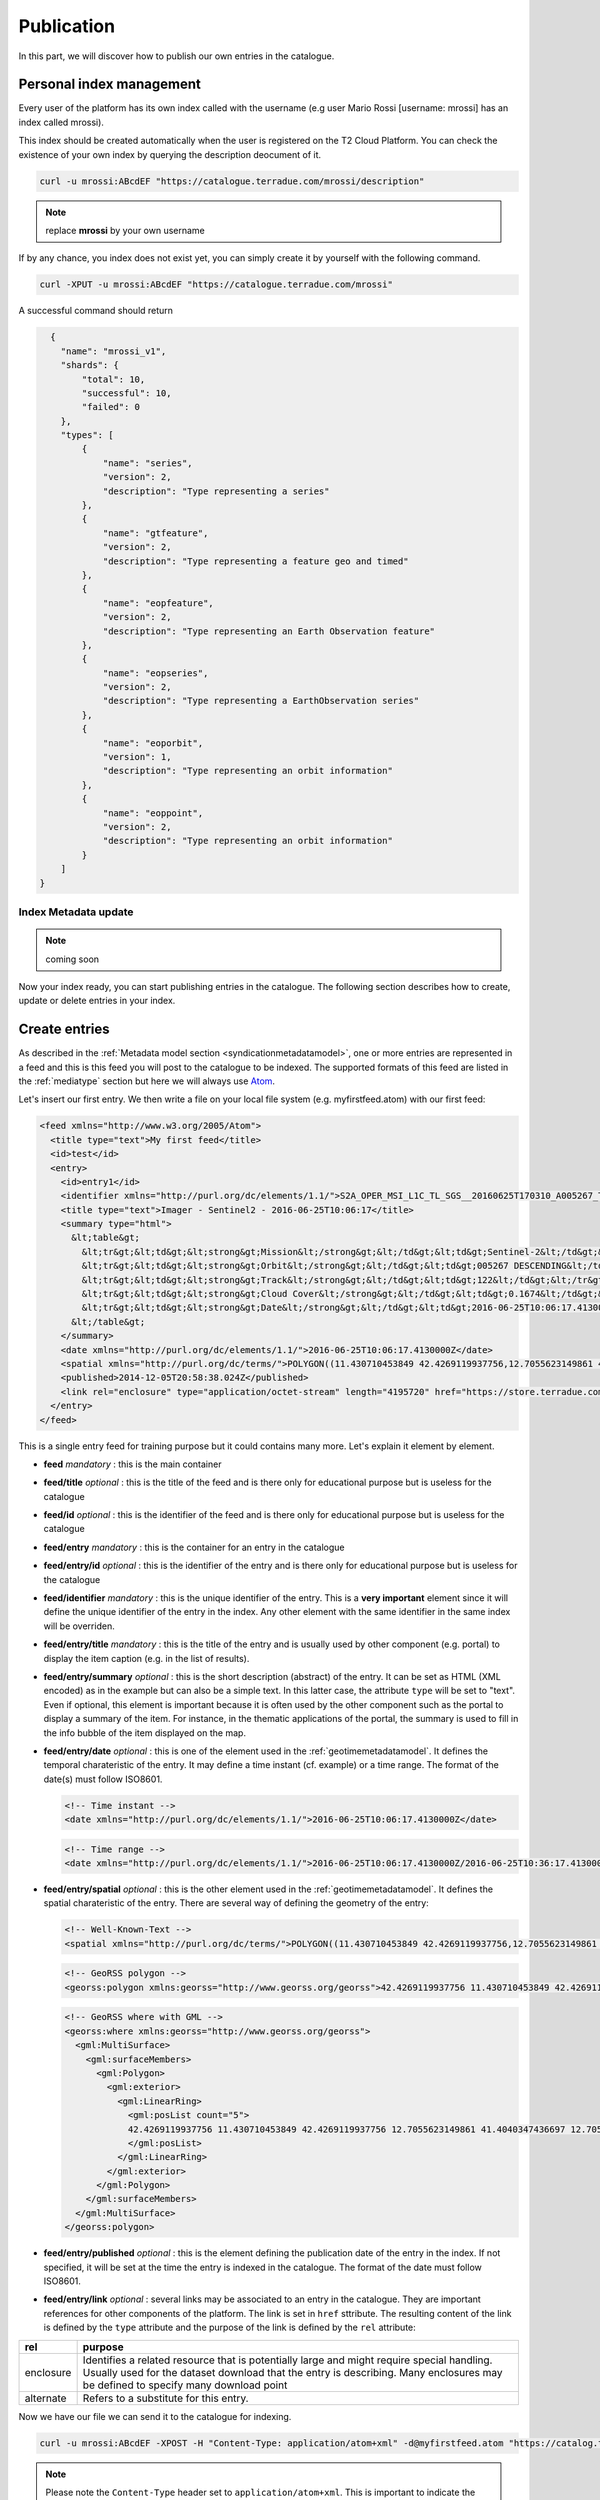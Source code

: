 
Publication
-----------

In this part, we will discover how to publish our own entries in the catalogue.

Personal index management
^^^^^^^^^^^^^^^^^^^^^^^^^

Every user of the platform has its own index called with the username (e.g user Mario Rossi [username: mrossi] has an index called mrossi).

This index should be created automatically when the user is registered on the T2 Cloud Platform. You can check the existence of your own index by querying the description deocument of it.

.. code-block:: console

  curl -u mrossi:ABcdEF "https://catalogue.terradue.com/mrossi/description"


.. note:: replace **mrossi** by your own username

If by any chance, you index does not exist yet, you can simply create it by yourself with the following command.

.. code-block:: console

  curl -XPUT -u mrossi:ABcdEF "https://catalogue.terradue.com/mrossi"


A successful command should return

.. code-block:: json

    {
      "name": "mrossi_v1",
      "shards": {
          "total": 10,
          "successful": 10,
          "failed": 0
      },
      "types": [
          {
              "name": "series",
              "version": 2,
              "description": "Type representing a series"
          },
          {
              "name": "gtfeature",
              "version": 2,
              "description": "Type representing a feature geo and timed"
          },
          {
              "name": "eopfeature",
              "version": 2,
              "description": "Type representing an Earth Observation feature"
          },
          {
              "name": "eopseries",
              "version": 2,
              "description": "Type representing a EarthObservation series"
          },
          {
              "name": "eoporbit",
              "version": 1,
              "description": "Type representing an orbit information"
          },
          {
              "name": "eoppoint",
              "version": 2,
              "description": "Type representing an orbit information"
          }
      ]
  }

Index Metadata update
"""""""""""""""""""""

.. note:: coming soon


Now your index ready, you can start publishing entries in the catalogue. The following section describes how to create, update or delete entries in your index.

.. _datacreateentries :

Create entries
^^^^^^^^^^^^^^

As described in the :ref:`Metadata model section <syndicationmetadatamodel>`, one or more entries are represented in a feed and this is this feed you will post to the catalogue to be indexed. The supported formats of this feed are listed in the :ref:`mediatype` section but here we will always use `Atom <https://tools.ietf.org/html/rfc4287>`_.

Let's insert our first entry. We then write a file on your local file system (e.g. myfirstfeed.atom) with our first feed:

.. code-block:: xml

    <feed xmlns="http://www.w3.org/2005/Atom">
      <title type="text">My first feed</title>
      <id>test</id>
      <entry>
        <id>entry1</id>
        <identifier xmlns="http://purl.org/dc/elements/1.1/">S2A_OPER_MSI_L1C_TL_SGS__20160625T170310_A005267_T32TQM_N02.04</identifier>
        <title type="text">Imager - Sentinel2 - 2016-06-25T10:06:17</title>
        <summary type="html">
          &lt;table&gt;
            &lt;tr&gt;&lt;td&gt;&lt;strong&gt;Mission&lt;/strong&gt;&lt;/td&gt;&lt;td&gt;Sentinel-2&lt;/td&gt;&lt;/tr&gt;
            &lt;tr&gt;&lt;td&gt;&lt;strong&gt;Orbit&lt;/strong&gt;&lt;/td&gt;&lt;td&gt;005267 DESCENDING&lt;/td&gt;&lt;/tr&gt;
            &lt;tr&gt;&lt;td&gt;&lt;strong&gt;Track&lt;/strong&gt;&lt;/td&gt;&lt;td&gt;122&lt;/td&gt;&lt;/tr&gt;
            &lt;tr&gt;&lt;td&gt;&lt;strong&gt;Cloud Cover&lt;/strong&gt;&lt;/td&gt;&lt;td&gt;0.1674&lt;/td&gt;&lt;/tr&gt;
            &lt;tr&gt;&lt;td&gt;&lt;strong&gt;Date&lt;/strong&gt;&lt;/td&gt;&lt;td&gt;2016-06-25T10:06:17.4130000Z&lt;/td&gt;&lt;/tr&gt;
          &lt;/table&gt;
        </summary>
        <date xmlns="http://purl.org/dc/elements/1.1/">2016-06-25T10:06:17.4130000Z</date>
        <spatial xmlns="http://purl.org/dc/terms/">POLYGON((11.430710453849 42.4269119937756,12.7055623149861 42.4269119937756,12.7055623149861 41.4040347436697,11.430710453849 41.4040347436697,11.430710453849 42.4269119937756))</spatial>  
        <published>2014-12-05T20:58:38.024Z</published>
        <link rel="enclosure" type="application/octet-stream" length="4195720" href="https://store.terradue.com/" />
      </entry>
    </feed>

This is a single entry feed for training purpose but it could contains many more. Let's explain it element by element.


* **feed** *mandatory* : this is the main container
* **feed/title** *optional* : this is the title of the feed and is there only for educational purpose but is useless for the catalogue
* **feed/id** *optional* : this is the identifier of the feed and is there only for educational purpose but is useless for the catalogue
* **feed/entry** *mandatory* : this is the container for an entry in the catalogue
* **feed/entry/id** *optional* : this is the identifier of the entry and is there only for educational purpose but is useless for the catalogue
* **feed/identifier** *mandatory* : this is the unique identifier of the entry. This is a **very important** element since it will define the unique identifier of the entry in the index. Any other element with the same identifier in the same index will be overriden.
* **feed/entry/title** *mandatory* : this is the title of the entry and is usually used by other component (e.g. portal) to display the item caption (e.g. in the list of results).
* **feed/entry/summary** *optional* : this is the short description (abstract) of the entry. It can be set as HTML (XML encoded) as in the example but can also be a simple text. In this latter case, the attribute ``type`` will be set to "text". Even if optional, this element is important because it is often used by the other component such as the portal to display a summary of the item. For instance, in the thematic applications of the portal, the summary is used to fill in the info bubble of the item displayed on the map.
* **feed/entry/date** *optional* : this is one of the element used in the :ref:`geotimemetadatamodel`. It defines the temporal charateristic of the entry. It may define a time instant (cf. example) or a time range. The format of the date(s) must follow ISO8601.
  
  .. code-block:: xml
  
      <!-- Time instant -->
      <date xmlns="http://purl.org/dc/elements/1.1/">2016-06-25T10:06:17.4130000Z</date>


  .. code-block:: xml
  
      <!-- Time range -->
      <date xmlns="http://purl.org/dc/elements/1.1/">2016-06-25T10:06:17.4130000Z/2016-06-25T10:36:17.4130000Z</date>


* **feed/entry/spatial** *optional* : this is the other element used in the :ref:`geotimemetadatamodel`. It defines the spatial charateristic of the entry. There are several way of defining the geometry of the entry:

  .. code-block:: xml
  
      <!-- Well-Known-Text -->
      <spatial xmlns="http://purl.org/dc/terms/">POLYGON((11.430710453849 42.4269119937756,12.7055623149861 42.4269119937756,12.7055623149861 41.4040347436697,11.430710453849 41.4040347436697,11.430710453849 42.4269119937756))</spatial>  

  .. code-block:: xml
  
      <!-- GeoRSS polygon -->
      <georss:polygon xmlns:georss="http://www.georss.org/georss">42.4269119937756 11.430710453849 42.4269119937756 12.7055623149861 41.4040347436697 12.7055623149861 41.4040347436697 11.430710453849 42.4269119937756 11.430710453849</georss:polygon>

  .. code-block:: xml
  
      <!-- GeoRSS where with GML -->
      <georss:where xmlns:georss="http://www.georss.org/georss">
        <gml:MultiSurface>
          <gml:surfaceMembers>
            <gml:Polygon>
              <gml:exterior>
                <gml:LinearRing>
                  <gml:posList count="5">
                  42.4269119937756 11.430710453849 42.4269119937756 12.7055623149861 41.4040347436697 12.7055623149861 41.4040347436697 11.430710453849 42.4269119937756 11.430710453849
                  </gml:posList>
                </gml:LinearRing>
              </gml:exterior>
            </gml:Polygon>
          </gml:surfaceMembers>
        </gml:MultiSurface>
      </georss:polygon>

* **feed/entry/published** *optional* : this is the element defining the publication date of the entry in the index. If not specified, it will be set at the time the entry is indexed in the catalogue. The format of the date must follow ISO8601.
* **feed/entry/link** *optional* : several links may be associated to an entry in the catalogue. They are important references for other components of the platform. The link is set in ``href`` sttribute. The resulting content of the link is defined by the ``type`` attribute and the purpose of the link is defined by the ``rel`` attribute:

+-----------+---------------------------------------------------------------------------------------------+
| rel       | purpose                                                                                     |
+===========+=============================================================================================+
| enclosure | Identifies a related resource that is potentially large and might require special handling. |
|           | Usually used for the dataset download that the entry is describing. Many enclosures may be  |
|           | defined to specify many download point                                                      |
+-----------+---------------------------------------------------------------------------------------------+
| alternate | Refers to a substitute for this entry.                                                      |
+-----------+---------------------------------------------------------------------------------------------+


Now we have our file we can send it to the catalogue for indexing.

.. code-block:: console

  curl -u mrossi:ABcdEF -XPOST -H "Content-Type: application/atom+xml" -d@myfirstfeed.atom "https://catalog.terradue.com/mrossi"


.. note:: Please note the ``Content-Type`` header set to ``application/atom+xml``. This is important to indicate the catalogue the :ref:`mediatype` of the feed posted.

The resulting response from the catalogue is a json reporting the actions done in the index

.. code-block:: json

    {
      "added": 1,
      "updated": 0,
      "deleted": 0,
      "errors": 0,
      "items": [
          {
              "id": "S2A_OPER_MSI_L1C_TL_SGS__20160625T170310_A005267_T32TQM_N02.04",
              "type": "gtfeature",
              "operation": "Add"
          }
      ]
    }


You have now a new entry in your index. You can check it has been indexed correctly by making some queries

This command returns the same feed you just sent (with some more information of the catalogue):

.. code-block:: console

    curl -u mrossi:ABcdEF "https://catalog.terradue.com/mrossi/search?uid=S2A_OPER_MSI_L1C_TL_SGS__20160625T170310_A005267_T32TQM_N02.04"


This command using opensearch-client makes a temporal and spatial search and return the download link correctly

.. code-block:: console

    opensearch-client -u mrossi:ABcdEF -p bbox=10,40,12,42 -p start=2016-06-24 -p stop=2016-06-26 "https://catalog.terradue.com/mrossi/search" enclosure


.. note:: The above example showed the insertion of one entry at a time but remember that you can send as many entries in the same feed as you want. There is only a limit of 32Mbytes maximum by feed sent.


Update entries
^^^^^^^^^^^^^^

The update of updating entries in the index is the same as per creation. If you specify the same identifier element, the corresponding entry will be simply updated. The catalogue shall return a response similar to this one:

.. code-block:: json

    {
      "added": 0,
      "updated": 1,
      "deleted": 0,
      "errors": 0,
      "items": [
          {
              "id": "S2A_OPER_MSI_L1C_TL_SGS__20160625T170310_A005267_T32TQM_N02.04",
              "type": "gtfeature",
              "operation": "Update"
          }
      ]
    }


Delete entries
^^^^^^^^^^^^^^

Deleting one or more entries is done as per searching for them.

To delete a single entry by reference:

.. code-block:: console

    curl -u mrossi:ABcdEF -X DELETE "https://catalog.terradue.com/mrossi/query?uid=S2A_OPER_MSI_L1C_TL_SGS__20160625T170310_A005267_T32TQM_N02.04


and it returns :

.. code-block:: json

    {
      "added": 0,
      "updated": 0,
      "deleted": 1,
      "errors": 0,
      "items": [
          {
              "id": "S2A_OPER_MSI_L1C_TL_SGS__20160625T170310_A005267_T32TQM_N02.04",
              "type": "gtfeature",
              "operation": "Delete"
          }
      ]
    }


To delete many entries by query (e.g. all data of 2012):

.. code-block:: console

    curl -u mrossi:ABcdEF -X DELETE "https://catalog.terradue.com/mrossi/query?start=2012-01-01&stop=2012-12-31



.. note:: please note that the action part of the url is ``query`` and not ``search``. It's on purpose to avoid wrong manipulation between searching and deleting.



Create Series
^^^^^^^^^^^^^

It is also possible to create set of index entries based on common fixed parameters. In order to create one this set called :ref:`series`, we will also index to the catalogue a feed with one or more entries that will define one or more series. Let's start with the file seriesitaly.atom

.. code-block:: xml

    <feed xmlns="http://www.w3.org/2005/Atom">
      <title type="text">My second feed</title>
      <id>test</id>
      <entry>
        <id>series1</id>
        <title type="text">Data over Italy</title>
        <published>2016-06-03T10:30:45.879747Z</published>
        <link rel="describedBy" type="application/atom+xml" title="search filters for Italy AOI" href="https://catalog.terradue.com/mrossi/search?geom=POLYGON((6.372 47.01,19.028 47.01,18.896 36.527,6.46 36.598,6.372 47.01))" />
        <identifier xmlns="http://purl.org/dc/elements/1.1/">italy</identifier>
      </entry>
    </feed>

The description of the elements done in the :ref:`datacreateentries` section are still valid. Here are the specific elements of a series.

* **feed/identifier** *mandatory* : this is the unique identifier of the series. This is a **very important** element since it will define the unique identifier of the series in the index and the route (URL) to access the series. Any other series with the same identifier in the same index will be overriden.
* **feed/entry/link[rel='describedBy']** *mandatory* : Those links are specific to series, it defines one or more set that constitutes the series. In the example the link is
  
.. code-block:: console

    https://catalog.terradue.com/mrossi/search?geom=POLYGON((6.372 47.01,19.028 47.01,18.896 36.527,6.46 36.598,6.372 47.01))


this link is a spatial filter request. All index entries returned by this query will be part of the series.

Now, let's post the series in the catalogue with the following command

.. code-block:: console

  curl -u mrossi:ABcdEF -XPOST -H "Content-Type: application/atom+xml" -d@seriesitaly.atom "https://catalog.terradue.com/mrossi/series"


and returns

.. code-block:: json

    {
        "added": 1,
        "updated": 0,
        "deleted": 0,
        "errors": 0,
        "items": [
            {
                "id": "italy",
                "type": "series",
                "operation": "Add"
            }
        ]
    }


The series is successfully created and we can query it 

.. code-block:: console

    opensearch-client https://catalog.terradue.com/mrossi/series/italy/search


Updating and deleting series is done using the same mechanism as per entries but inserting the /series after the index name.





